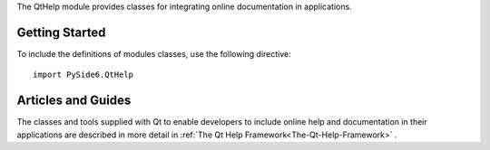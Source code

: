 The QtHelp module provides classes for integrating online documentation
in applications.

Getting Started
^^^^^^^^^^^^^^^

To include the definitions of modules classes, use the following
directive:

::

    import PySide6.QtHelp

Articles and Guides
^^^^^^^^^^^^^^^^^^^

The classes and tools supplied with Qt to enable developers to include online
help and documentation in their applications are described in more detail in
:ref:`The Qt Help Framework<The-Qt-Help-Framework>` .
